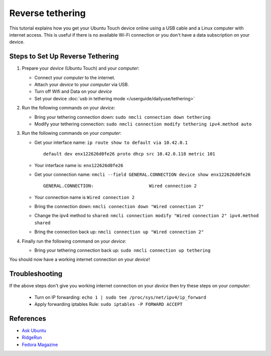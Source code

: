 Reverse tethering
=================

This tutorial explains how you get your Ubuntu Touch device online using a USB cable and a Linux computer with internet access.
This is useful if there is no available Wi-Fi connection or you don't have a data subscription on your device.

Steps to Set Up Reverse Tethering
---------------------------------

#. Prepare your *device* (Ubuntu Touch) and your *computer*:

   - Connect your *computer* to the internet.
   - Attach your *device* to your *computer* via USB.
   - Turn off Wifi and Data on your *device*
   - Set your device :doc:`usb in tethering mode </userguide/dailyuse/tethering>`

#. Run the following commands on your *device*:

   - Bring your tethering connection down: ``sudo nmcli connection down tethering``
   - Modify your tethering connection: ``sudo nmcli connection modify tethering ipv4.method auto``

#. Run the following commands on your *computer*:

   - Get your interface name: ``ip route show to default via 10.42.0.1``
     ::

       default dev enx122626d0fe26 proto dhcp src 10.42.0.118 metric 101

   - Your interface name is: ``enx122626d0fe26``
   - Get your connection name: ``nmcli --field GENERAL.CONNECTION device show enx122626d0fe26``
     ::

       GENERAL.CONNECTION:                     Wired connection 2

   - Your connection name is ``Wired connection 2``
   - Bring the connection down: ``nmcli connection down "Wired connection 2"``
   - Change the ipv4 method to ``shared``: ``nmcli connection modify "Wired connection 2" ipv4.method shared``
   - Bring the connection back up: ``nmcli connection up "Wired connection 2"``

#. Finally run the following command on your *device*:

   - Bring your tethering connection back up: ``sudo nmcli connection up tethering``

You should now have a working internet connection on your *device*!

Troubleshooting
---------------

If the above steps don't give you working internet connection on your *device* then try these steps on your *computer*:

   - Turn on IP forwarding: ``echo 1 | sudo tee /proc/sys/net/ipv4/ip_forward``
   - Apply forwarding iptables Rule: ``sudo iptables -P FORWARD ACCEPT``

References
----------

- `Ask Ubuntu`_
- RidgeRun_
- `Fedora Magazine`_

.. _Ask Ubuntu: https://askubuntu.com/questions/655321/ubuntu-touch-reverse-tethering-and-click-apps-updates
.. _RidgeRun: https://developer.ridgerun.com/wiki/index.php/How_to_use_USB_device_networking
.. _Fedora Magazine: https://fedoramagazine.org/internet-connection-sharing-networkmanager/
